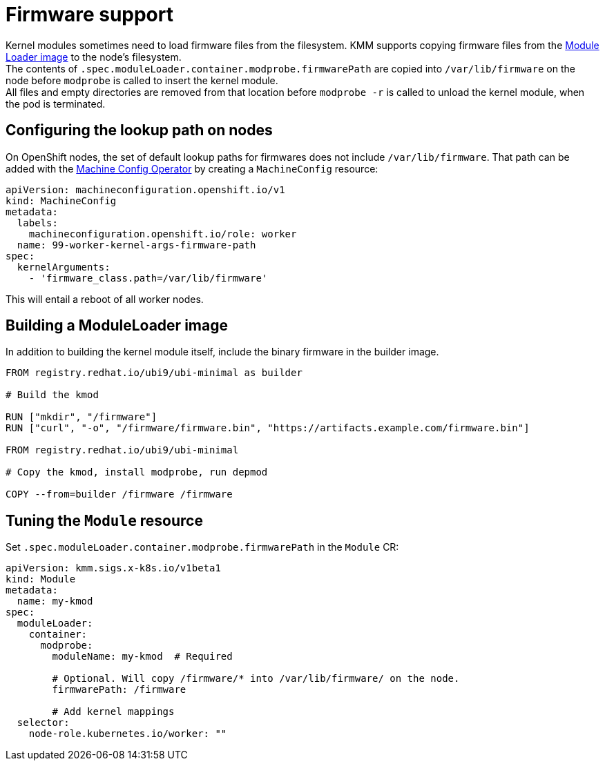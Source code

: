 = Firmware support

Kernel modules sometimes need to load firmware files from the filesystem.
KMM supports copying firmware files from the xref:module_loader_image.adoc[Module Loader image]
to the node's filesystem. +
The contents of `.spec.moduleLoader.container.modprobe.firmwarePath` are copied into `/var/lib/firmware` on the node
before `modprobe` is called to insert the kernel module. +
All files and empty directories are removed from that location before `modprobe -r` is called to unload the kernel
module, when the pod is terminated.

== Configuring the lookup path on nodes

On OpenShift nodes, the set of default lookup paths for firmwares does not include `/var/lib/firmware`.
That path can be added with the https://docs.openshift.com/container-platform/4.12/post_installation_configuration/machine-configuration-tasks.html[Machine Config Operator]
by creating a `MachineConfig` resource:

[,yaml]
----
apiVersion: machineconfiguration.openshift.io/v1
kind: MachineConfig
metadata:
  labels:
    machineconfiguration.openshift.io/role: worker
  name: 99-worker-kernel-args-firmware-path
spec:
  kernelArguments:
    - 'firmware_class.path=/var/lib/firmware'
----

This will entail a reboot of all worker nodes.

== Building a ModuleLoader image

In addition to building the kernel module itself, include the binary firmware in the builder image.

[,dockerfile]
----
FROM registry.redhat.io/ubi9/ubi-minimal as builder

# Build the kmod

RUN ["mkdir", "/firmware"]
RUN ["curl", "-o", "/firmware/firmware.bin", "https://artifacts.example.com/firmware.bin"]

FROM registry.redhat.io/ubi9/ubi-minimal

# Copy the kmod, install modprobe, run depmod

COPY --from=builder /firmware /firmware
----

== Tuning the `Module` resource

Set `.spec.moduleLoader.container.modprobe.firmwarePath` in the `Module` CR:

[,yaml]
----
apiVersion: kmm.sigs.x-k8s.io/v1beta1
kind: Module
metadata:
  name: my-kmod
spec:
  moduleLoader:
    container:
      modprobe:
        moduleName: my-kmod  # Required

        # Optional. Will copy /firmware/* into /var/lib/firmware/ on the node.
        firmwarePath: /firmware

        # Add kernel mappings
  selector:
    node-role.kubernetes.io/worker: ""
----
